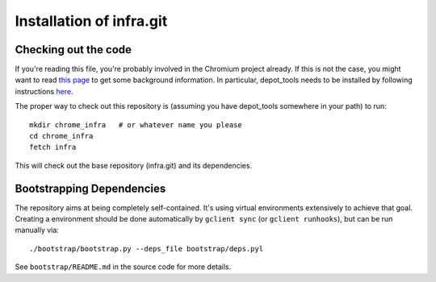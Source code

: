 Installation of infra.git
=========================

Checking out the code
---------------------
If you're reading this file, you're probably involved in the Chromium project
already. If this is not the case, you might want to read
`this page <http://dev.chromium.org/developers/how-tos/get-the-code>`_
to get some background information. In particular, depot_tools needs to be
installed by following instructions
`here <http://dev.chromium.org/developers/how-tos/install-depot-tools>`_.

The proper way to check out this repository is (assuming you have depot_tools
somewhere in your path) to run:

::

    mkdir chrome_infra   # or whatever name you please
    cd chrome_infra
    fetch infra

This will check out the base repository (infra.git) and its dependencies.


Bootstrapping Dependencies
--------------------------
The repository aims at being completely self-contained. It's using virtual
environments extensively to achieve that goal. Creating a environment should be
done automatically by ``gclient sync`` (or ``gclient runhooks``), but can be
run manually via::

  ./bootstrap/bootstrap.py --deps_file bootstrap/deps.pyl

See ``bootstrap/README.md`` in the source code for more details.

